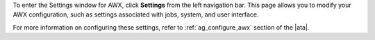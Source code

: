 .. index::
   single: controller settings menu
   single: license, viewing
   pair: settings menu; view license
   pair: settings menu; configure the controller


To enter the Settings window for AWX, click **Settings** from the left navigation bar. This page allows you to modify your AWX configuration, such as settings associated with jobs, system, and user interface.

For more information on configuring these settings, refer to :ref:`ag_configure_awx` section of the |ata|.